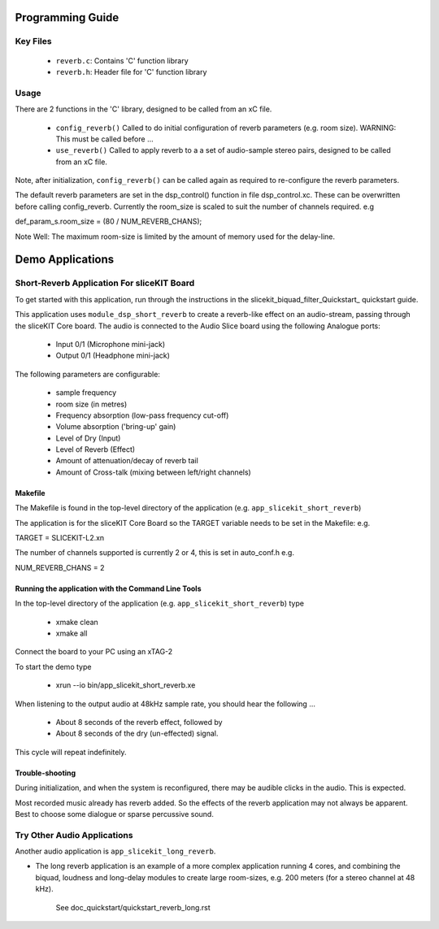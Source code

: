 Programming Guide
=================

Key Files
---------

   * ``reverb.c``: Contains 'C' function library
   * ``reverb.h``: Header file for 'C' function library

Usage
-----

There are 2 functions in the 'C' library, designed to be called from an xC file.

   * ``config_reverb()`` Called to do initial configuration of reverb parameters (e.g. room size). WARNING: This must be called before ...
   * ``use_reverb()`` Called to apply reverb to a a set of audio-sample stereo pairs, designed to be called from an xC file.

Note, after initialization, ``config_reverb()`` can be called again as required to re-configure the reverb parameters.

The default reverb parameters are set in the dsp_control() function in file dsp_control.xc.
These can be overwritten before calling config_reverb.
Currently the room_size is scaled to suit the number of channels required. e.g 

def_param_s.room_size = (80 / NUM_REVERB_CHANS);

Note Well: The maximum room-size is limited by the amount of memory used for the delay-line.

Demo Applications
=================



Short-Reverb Application For sliceKIT Board
-------------------------------------------

To get started with this application, run through the instructions in the slicekit_biquad_filter_Quickstart_ quickstart guide.

This application uses ``module_dsp_short_reverb`` to create a reverb-like effect on an audio-stream, 
passing through the sliceKIT Core board.
The audio is connected to the Audio Slice board using the following Analogue ports:

   * Input 0/1 (Microphone mini-jack)
   * Output 0/1 (Headphone mini-jack)

The following parameters are configurable:

   * sample frequency
   * room size (in metres)
   * Frequency absorption (low-pass frequency cut-off)
   * Volume absorption ('bring-up' gain)

   * Level of Dry (Input)
   * Level of Reverb (Effect)
   * Amount of attenuation/decay of reverb tail
   * Amount of Cross-talk (mixing between left/right channels)


Makefile
........

The Makefile is found in the top-level directory of the application (e.g. ``app_slicekit_short_reverb``)

The application is for the sliceKIT Core Board so the TARGET variable needs to be set in the Makefile: e.g.

TARGET = SLICEKIT-L2.xn

The number of channels supported is currently 2 or 4, this is set in auto_conf.h  e.g.

NUM_REVERB_CHANS = 2

Running the application with the Command Line Tools
...................................................

In the top-level directory of the application (e.g. ``app_slicekit_short_reverb``) type

   * xmake clean
   * xmake all

Connect the board to your PC using an xTAG-2

To start the demo type

   * xrun --io bin/app_slicekit_short_reverb.xe

When listening to the output audio at 48kHz sample rate, you should hear the following ...

   * About 8 seconds of the reverb effect, followed by
   * About 8 seconds of the dry (un-effected) signal.

This cycle will repeat indefinitely.

Trouble-shooting
................

During initialization, and when the system is reconfigured, 
there may be audible clicks in the audio. This is expected.

Most recorded music already has reverb added. 
So the effects of the reverb application may not always be apparent.
Best to choose some dialogue or sparse percussive sound.

Try Other Audio Applications
----------------------------

Another audio application is ``app_slicekit_long_reverb``.

* The long reverb application is an example of a more complex application running 4 cores, 
  and combining the biquad, loudness and long-delay modules to create large room-sizes, e.g. 200 meters (for a stereo channel at 48 kHz).
	See doc_quickstart/quickstart_reverb_long.rst
